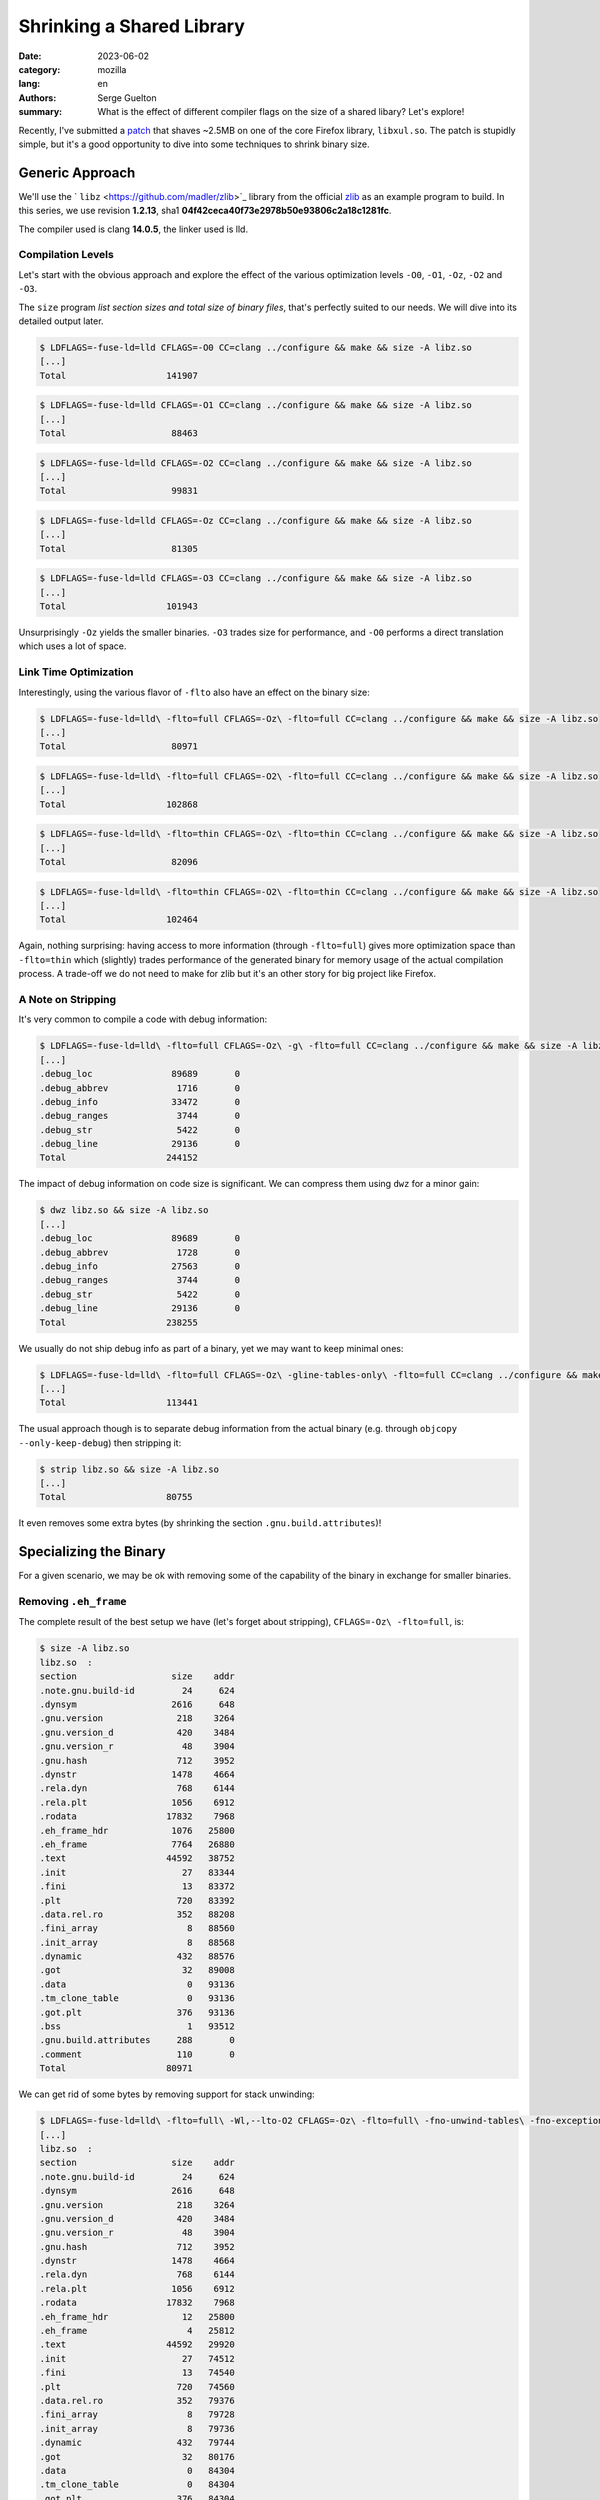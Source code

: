 Shrinking a Shared Library
##########################

:date: 2023-06-02
:category: mozilla
:lang: en
:authors: Serge Guelton
:summary: What is the effect of different compiler flags on the size of a shared
          libary? Let's explore!

Recently, I've submitted a `patch
<https://phabricator.services.mozilla.com/D179806>`_ that shaves ~2.5MB on one
of the core Firefox library, ``libxul.so``. The patch is stupidly simple, but
it's a good opportunity to dive into some techniques to shrink binary size.

Generic Approach
================

We'll use the ` ``libz`` <https://github.com/madler/zlib>`_ library
from the official `zlib <https://zlib.net/>`_ as an example program to build. In
this series, we use revision **1.2.13**, sha1 **04f42ceca40f73e2978b50e93806c2a18c1281fc**.

The compiler used is clang **14.0.5**, the linker used is lld.

Compilation Levels
------------------

Let's start with the obvious approach and explore the effect of the various
optimization levels ``-O0``, ``-O1``, ``-Oz``, ``-O2`` and ``-O3``.

The ``size`` program *list section sizes and total size of binary files*, that's
perfectly suited to our needs. We will dive into its detailed output later.

.. code-block:: sh

    $ LDFLAGS=-fuse-ld=lld CFLAGS=-O0 CC=clang ../configure && make && size -A libz.so
    [...]
    Total                   141907

.. code-block:: sh

    $ LDFLAGS=-fuse-ld=lld CFLAGS=-O1 CC=clang ../configure && make && size -A libz.so
    [...]
    Total                    88463

.. code-block:: sh

    $ LDFLAGS=-fuse-ld=lld CFLAGS=-O2 CC=clang ../configure && make && size -A libz.so
    [...]
    Total                    99831

.. code-block:: sh

    $ LDFLAGS=-fuse-ld=lld CFLAGS=-Oz CC=clang ../configure && make && size -A libz.so
    [...]
    Total                    81305

.. code-block:: sh

    $ LDFLAGS=-fuse-ld=lld CFLAGS=-O3 CC=clang ../configure && make && size -A libz.so
    [...]
    Total                   101943

Unsurprisingly ``-Oz`` yields the smaller binaries. ``-O3`` trades size for
performance, and ``-O0`` performs a direct translation which uses a lot of
space.

Link Time Optimization
----------------------

Interestingly, using the various flavor of ``-flto`` also have an effect on the binary size:

.. code-block:: sh

    $ LDFLAGS=-fuse-ld=lld\ -flto=full CFLAGS=-Oz\ -flto=full CC=clang ../configure && make && size -A libz.so
    [...]
    Total                    80971

.. code-block:: sh

    $ LDFLAGS=-fuse-ld=lld\ -flto=full CFLAGS=-O2\ -flto=full CC=clang ../configure && make && size -A libz.so
    [...]
    Total                   102868

.. code-block:: sh

    $ LDFLAGS=-fuse-ld=lld\ -flto=thin CFLAGS=-Oz\ -flto=thin CC=clang ../configure && make && size -A libz.so
    [...]
    Total                    82096

.. code-block:: sh

    $ LDFLAGS=-fuse-ld=lld\ -flto=thin CFLAGS=-O2\ -flto=thin CC=clang ../configure && make && size -A libz.so
    [...]
    Total                   102464

Again, nothing surprising: having access to more information (through
``-flto=full``) gives more optimization space than ``-flto=thin`` which
(slightly) trades performance of the generated binary for memory usage of the
actual compilation process. A trade-off we do not need to make for zlib but it's
an other story for big project like Firefox.

A Note on Stripping
-------------------

It's very common to compile a code with debug information:

.. code-block:: sh

    $ LDFLAGS=-fuse-ld=lld\ -flto=full CFLAGS=-Oz\ -g\ -flto=full CC=clang ../configure && make && size -A libz.so
    [...]
    .debug_loc               89689       0
    .debug_abbrev             1716       0
    .debug_info              33472       0
    .debug_ranges             3744       0
    .debug_str                5422       0
    .debug_line              29136       0
    Total                   244152

The impact of debug information on code size is significant. We can compress
them using ``dwz`` for a minor gain:

.. code-block:: sh

   $ dwz libz.so && size -A libz.so
   [...]
   .debug_loc               89689       0
   .debug_abbrev             1728       0
   .debug_info              27563       0
   .debug_ranges             3744       0
   .debug_str                5422       0
   .debug_line              29136       0
   Total                   238255


We usually do not ship debug info as part of a binary, yet we may want to keep minimal ones:

.. code-block:: sh

    $ LDFLAGS=-fuse-ld=lld\ -flto=full CFLAGS=-Oz\ -gline-tables-only\ -flto=full CC=clang ../configure && make && size -A libz.so
    [...]
    Total                   113441

The usual approach though is to separate debug information from the actual
binary (e.g. through ``objcopy --only-keep-debug``) then stripping it:

.. code-block:: sh

    $ strip libz.so && size -A libz.so
    [...]
    Total                   80755

It even removes some extra bytes (by shrinking the section
``.gnu.build.attributes``)!

Specializing the Binary
=======================

For a given scenario, we may be ok with removing some of the capability of the
binary in exchange for smaller binaries.

Removing ``.eh_frame``
----------------------

The complete result of the best setup we have (let's forget about stripping), ``CFLAGS=-Oz\ -flto=full``, is:

.. code-block:: sh

    $ size -A libz.so
    libz.so  :
    section                  size    addr
    .note.gnu.build-id         24     624
    .dynsym                  2616     648
    .gnu.version              218    3264
    .gnu.version_d            420    3484
    .gnu.version_r             48    3904
    .gnu.hash                 712    3952
    .dynstr                  1478    4664
    .rela.dyn                 768    6144
    .rela.plt                1056    6912
    .rodata                 17832    7968
    .eh_frame_hdr            1076   25800
    .eh_frame                7764   26880
    .text                   44592   38752
    .init                      27   83344
    .fini                      13   83372
    .plt                      720   83392
    .data.rel.ro              352   88208
    .fini_array                 8   88560
    .init_array                 8   88568
    .dynamic                  432   88576
    .got                       32   89008
    .data                       0   93136
    .tm_clone_table             0   93136
    .got.plt                  376   93136
    .bss                        1   93512
    .gnu.build.attributes     288       0
    .comment                  110       0
    Total                   80971

We can get rid of some bytes by removing support for stack unwinding:

.. code-block:: sh

    $ LDFLAGS=-fuse-ld=lld\ -flto=full\ -Wl,--lto-O2 CFLAGS=-Oz\ -flto=full\ -fno-unwind-tables\ -fno-exceptions\ -fno-asynchronous-unwind-tables\ -fomit-frame-pointer CC=clang ../configure && make && size -A libz.so
    [...]
    libz.so  :
    section                  size    addr
    .note.gnu.build-id         24     624
    .dynsym                  2616     648
    .gnu.version              218    3264
    .gnu.version_d            420    3484
    .gnu.version_r             48    3904
    .gnu.hash                 712    3952
    .dynstr                  1478    4664
    .rela.dyn                 768    6144
    .rela.plt                1056    6912
    .rodata                 17832    7968
    .eh_frame_hdr              12   25800
    .eh_frame                   4   25812
    .text                   44592   29920
    .init                      27   74512
    .fini                      13   74540
    .plt                      720   74560
    .data.rel.ro              352   79376
    .fini_array                 8   79728
    .init_array                 8   79736
    .dynamic                  432   79744
    .got                       32   80176
    .data                       0   84304
    .tm_clone_table             0   84304
    .got.plt                  376   84304
    .bss                        1   84680
    .gnu.build.attributes     288       0
    .comment                  110       0
    Total                   72147

We reduced the ``.eh_frame`` and ``.eh_frame_hdr`` sections at the expense of
removing support for stack unwinding. Again, it's a trade-off but one we may want
to make.

Specializing for a given usage
------------------------------

Now let's compile the example code ``minigzip.c`` (it's part of zlib source code) while linking with our shared library, and examine the used symbols:

.. code-block:: sh

    $ clang ../test/minigzip.c -o minizip -L. -lz
    $ nm minizip | grep ' U '
                     U exit@GLIBC_2.2.5
                     U fclose@GLIBC_2.2.5
                     U ferror@GLIBC_2.2.5
                     U fileno@GLIBC_2.2.5
                     U fopen@GLIBC_2.2.5
                     U fprintf@GLIBC_2.2.5
                     U fread@GLIBC_2.2.5
                     U fwrite@GLIBC_2.2.5
                     U gzclose
                     U gzdopen
                     U gzerror
                     U gzopen
                     U gzread
                     U gzwrite
                     U __libc_start_main@GLIBC_2.34
                     U perror@GLIBC_2.2.5
                     U snprintf@GLIBC_2.2.5
                     U strcmp@GLIBC_2.2.5
                     U strlen@GLIBC_2.2.5
                     U strrchr@GLIBC_2.2.5
                     U unlink@GLIBC_2.2.5

In addition to symbols from the libc, it uses a few symbols from zlib.
This doesn't covert the whole zlib ABI though. Let's shrink the library just for our
usage using a version script that only references the symbol we want to use:

.. code-block:: sh

    $ cat ../zlib.map
    MYZLIB_1 {
        global:
                     gzclose;
                     gzdopen;
                     gzerror;
                     gzopen;
                     gzread;
                     gzwrite;
        local:
          *;
    };

And pass this to the linker:

.. code-block:: sh

    $ LDFLAGS=-fuse-ld=lld\ -flto=full\ -Wl,--gc-sections\ -Wl,--version-script,../zlib.map CFLAGS=-Oz\ -flto=full" -fno-unwind-tables -fno-exceptions -fno-asynchronous-unwind-tables -fomit-frame-pointer -ffunction-sections -fdata-sections"  CC=clang ../configure && make placebo && size -A libz.so
    [...]
    libz.so  :
    section                  size    addr
    .note.gnu.build-id         24     624
    .dynsym                   576     648
    .gnu.version               48    1224
    .gnu.version_d             84    1272
    .gnu.version_r             48    1356
    .gnu.hash                  60    1408
    .dynstr                   281    1468
    .rela.dyn                 528    1752
    .rela.plt                 336    2280
    .rodata                 15320    2624
    .eh_frame_hdr              12   17944
    .eh_frame                   4   17956
    .init                      27   22056
    .fini                      13   22084
    .text                   32608   22112
    .plt                      240   54720
    .data.rel.ro              272   59056
    .fini_array                 8   59328
    .init_array                 8   59336
    .dynamic                  432   59344
    .got                       32   59776
    .tm_clone_table             0   63904
    .got.plt                  136   63904
    .bss                        1   64040
    .gnu.build.attributes     288       0
    .comment                  110       0
    Total                   51496

The linker use the visibility information to iteratively remove code
that's never referenced.


Concluding Notes
----------------

Some of the remaining sections are purely informal. For instance:

.. code-block:: sh

    $ objdump -s -j .comment libz.so

     0000 4743433a 2028474e 55292031 322e322e  GCC: (GNU) 12.2.
     0010 31203230 32323131 32312028 52656420  1 20221121 (Red 
     0020 48617420 31322e32 2e312d34 2900004c  Hat 12.2.1-4)..L
     0030 696e6b65 723a204c 4c442031 342e302e  inker: LLD 14.0.
     0040 3500636c 616e6720 76657273 696f6e20  5.clang version 
     0050 31342e30 2e352028 4665646f 72612031  14.0.5 (Fedora 1
     0060 342e302e 352d322e 66633336 2900      4.0.5-2.fc36). 

That's just some compiler version information, we can safely drop them:

.. code-block:: sh

    $ objcopy -R .comment libz.s
    $ size -A libz.so
    [...]
    Total                   51386

We could probably shave a few extra bytes, but we already came a long way ☺.
